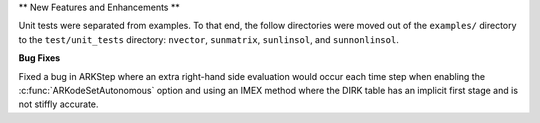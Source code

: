 ** New Features and Enhancements **

Unit tests were separated from examples. To that end, the follow directories 
were moved out of the ``examples/`` directory to the ``test/unit_tests`` directory:
``nvector``, ``sunmatrix``, ``sunlinsol``, and ``sunnonlinsol``.

**Bug Fixes**

Fixed a bug in ARKStep where an extra right-hand side evaluation would occur
each time step when enabling the :c:func:`ARKodeSetAutonomous` option and using
an IMEX method where the DIRK table has an implicit first stage and is not stiffly
accurate.
